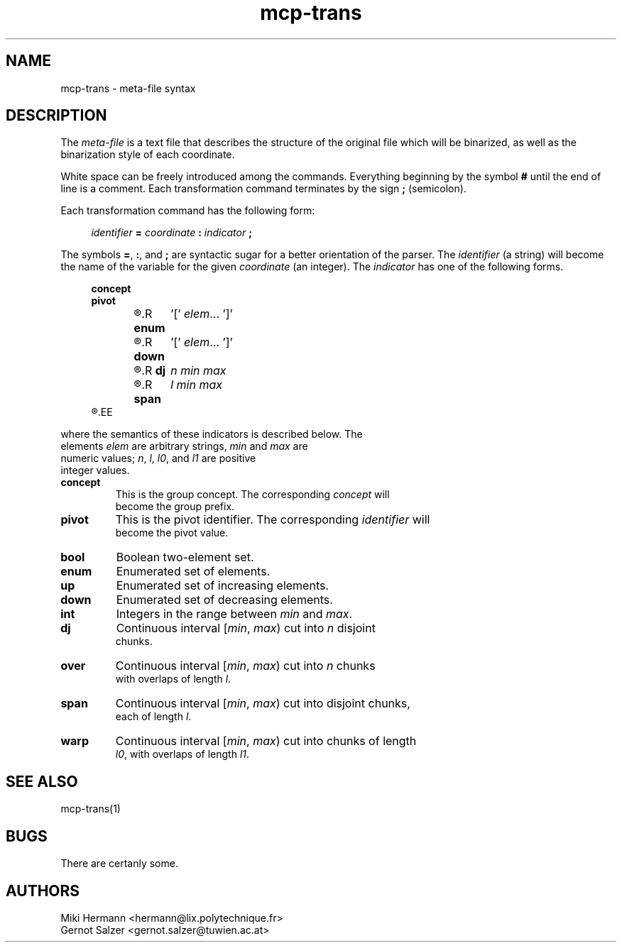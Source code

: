 .\" Copyright (c) 2019-2021 Miki Hermann & Gernot Salzer
.TH mcp-trans 5 "2021-03-10" "1.04" "MCP System"
.
.SH NAME
mcp-trans \- meta-file syntax
.
.SH DESCRIPTION
.PP
The \fImeta-file\fR is a text file that describes the structure of the
original file which will be binarized, as well as the binarization
style of each coordinate.
.PP
White space can be freely introduced among the commands. Everything
beginning by the symbol \fB#\fR until the end of line is a
comment. Each transformation command terminates by the sign \fB;\fR
(semicolon).
.PP
Each transformation command has the following form:
.PP
.in +4n
.EX
.IB "identifier " = " coordinate " : " indicator " ;
.EE
.in
.PP
The symbols \fB=\fR, \fB:\fR, and \fB;\fR are syntactic sugar for a
better orientation of the parser. The \fIidentifier\fR (a string) will
become the name of the variable for the given \fIcoordinate\fR (an
integer). The \fIindicator\fR has one of the following forms.
.PP
.in +4n
.EX
.B concept
.B pivot
.R \fBbool\fR	'[' \fIelem_0 elem_1\fR ']'
.R \fBenum\fR	'[' \fIelem\fR\|.\|.\|. ']'
.R \fBup\fR	'[' \fIelem\fR\|.\|.\|. ']'
.R \fBdown\fR	'[' \fIelem\fR\|.\|.\|. ']'
.R \fBint\fR	\fImin max\fR
.R \fBdj\fR	\fIn min max\fR
.R \fBover\fR	\fIn min max l\fR
.R \fBspan\fR	\fIl min max\fR
.R \fBwarp\fR	\fIl0 min max l1\fR
.EE
.in
.PP
where the semantics of these indicators is described below. The
elements \fIelem\fR are arbitrary strings, \fImin\fR and \fImax\fR are
numeric values; \fIn\fR, \fIl\fR, \fIl0\fR, and \fIl1\fR are positive
integer values.
.TP 7
.B concept
This is the group concept. The corresponding \fIconcept\fR will
become the group prefix.
.TP
.B pivot
This is the pivot identifier. The corresponding \fIidentifier\fR will
become the pivot value.
.TP
.B bool
Boolean two-element set.
.TP
.B enum
Enumerated set of elements.
.TP
.B up
Enumerated set of increasing elements.
.TP
.B down
Enumerated set of decreasing elements.
.TP
.B int
Integers in the range between \fImin\fR and \fImax\fR.
.TP
.B dj
Continuous interval [\fImin\fR, \fImax\fR) cut into \fIn\fR disjoint
chunks.
.TP
.B over
Continuous interval [\fImin\fR, \fImax\fR) cut into \fIn\fR chunks
with overlaps of length \fIl\fR.
.TP
.B span
Continuous interval [\fImin\fR, \fImax\fR) cut into disjoint chunks,
each of length \fIl\fR.
.TP
.B warp
Continuous interval [\fImin\fR, \fImax\fR) cut into chunks of length
\fIl0\fR, with overlaps of length \fIl1\fR.
.
.SH SEE ALSO
mcp-trans(1)
.
.SH BUGS
There are certanly some.
.
.SH AUTHORS
Miki Hermann <hermann@lix.polytechnique.fr>
.br
Gernot Salzer <gernot.salzer@tuwien.ac.at>
